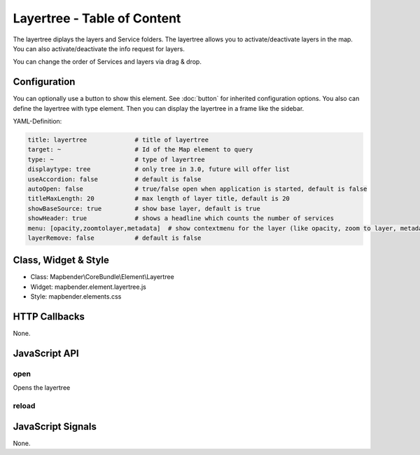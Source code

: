 .. _layertree:

Layertree - Table of Content
****************************

The layertree diplays the layers and Service folders. The layertree allows you to activate/deactivate layers in the map. You can also activate/deactivate the info request for layers.

You can change the order of Services and layers via drag & drop.

.. image:: ../../../../../figures/layertree.png
     :scale: 80

Configuration
=============

.. image:: ../../../../../figures/layertree_configuration.png
     :scale: 80

You can optionally use a button to show this element. See :doc:`button` for inherited configuration options. You also can define the layertree with type element. Then you can display the layertree in a frame like the sidebar.

YAML-Definition:

.. code-block:: yaml

   title: layertree             # title of layertree
   target: ~                    # Id of the Map element to query   
   type: ~                      # type of layertree
   displaytype: tree            # only tree in 3.0, future will offer list
   useAccordion: false          # default is false
   autoOpen: false              # true/false open when application is started, default is false
   titleMaxLength: 20           # max length of layer title, default is 20  
   showBaseSource: true         # show base layer, default is true
   showHeader: true             # shows a headline which counts the number of services  
   menu: [opacity,zoomtolayer,metadata]  # show contextmenu for the layer (like opacity, zoom to layer, metadata), default is menu: []
   layerRemove: false           # default is false

Class, Widget & Style
======================

* Class: Mapbender\\CoreBundle\\Element\\Layertree
* Widget: mapbender.element.layertree.js
* Style: mapbender.elements.css

HTTP Callbacks
==============

None.

JavaScript API
==============

open
----------

Opens the layertree

reload
----------


JavaScript Signals
==================

None.

